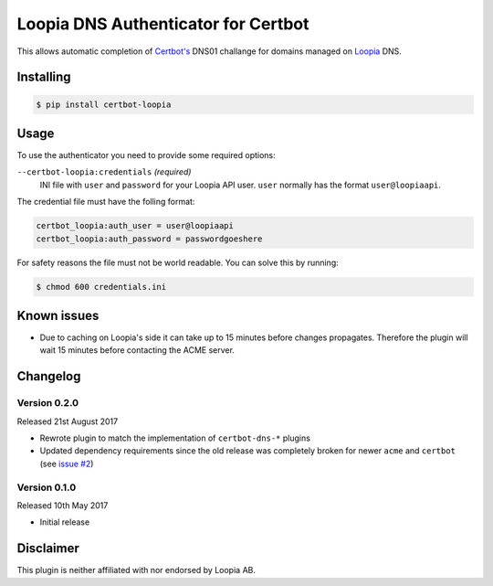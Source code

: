 Loopia DNS Authenticator for Certbot
====================================
This allows automatic completion of `Certbot's <https://github.com/certbot/certbot>`_
DNS01 challange for domains managed on `Loopia <https://www.loopia.se/>`_ DNS.


Installing
----------
.. code-block::

   $ pip install certbot-loopia


Usage
-----
To use the authenticator you need to provide some required options:

``--certbot-loopia:credentials`` *(required)*
  INI file with ``user`` and ``password`` for your Loopia API user. ``user``
  normally has the format ``user@loopiaapi``.

The credential file must have the folling format:

.. code-block::

   certbot_loopia:auth_user = user@loopiaapi
   certbot_loopia:auth_password = passwordgoeshere

For safety reasons the file must not be world readable. You can solve this by
running:

.. code-block::

   $ chmod 600 credentials.ini


Known issues
------------
- Due to caching on Loopia's side it can take up to 15 minutes before changes
  propagates. Therefore the plugin will wait 15 minutes before contacting the
  ACME server.


Changelog
---------

Version 0.2.0
~~~~~~~~~~~~~
Released 21st August 2017

- Rewrote plugin to match the implementation of ``certbot-dns-*`` plugins
- Updated dependency requirements since the old release was completely broken
  for newer ``acme`` and ``certbot``
  (see `issue #2 <https://github.com/runfalk/certbot-loopia/issues/2>`_)


Version 0.1.0
~~~~~~~~~~~~~
Released 10th May 2017

- Initial release


Disclaimer
----------
This plugin is neither affiliated with nor endorsed by Loopia AB.
